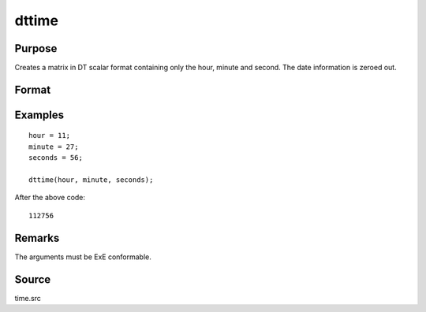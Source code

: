 
dttime
==============================================

Purpose
----------------

Creates a matrix in DT scalar format containing only the hour, minute and second. The date information is zeroed out.

Format
----------------
.. function:: dt = dttime(hour, minute, second)

    :param hour: Hours. :math:`0 \leq hour \leq 23`.
    :type hour: NxK matrix

    :param minute: Minutes. :math:`0 \leq minute \leq 59`.
    :type minute: NxK matrix

    :param second: Seconds. :math:`0 \leq second \leq 59`.
    :type second: NxK matrix

    :return dt: DT scalar format times.

    :rtype dt: NxK matrix

Examples
----------------

::

    hour = 11;
    minute = 27;
    seconds = 56;

    dttime(hour, minute, seconds);

After the above code:

::

    112756


Remarks
-------

The arguments must be ExE conformable.

Source
------

time.src

.. seealso:: Functions :func:`dtday`, :func:`dtdate`, :func:`utctodt`, :func:`dttostr`

